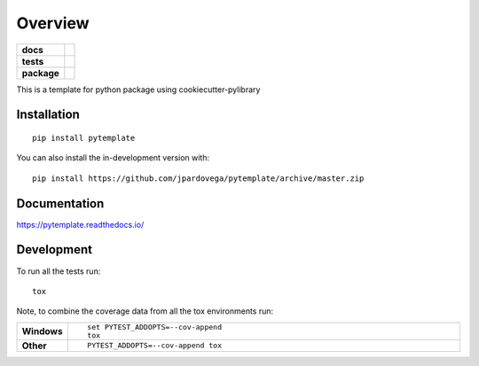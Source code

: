 ========
Overview
========

.. start-badges

.. list-table::
    :stub-columns: 1

    * - docs
      - |docs|
    * - tests
      - | |travis| |requires|
        | |codecov|
    * - package
      - | |version| |wheel| |supported-versions| |supported-implementations|
        | |commits-since|
.. |docs| image:: https://readthedocs.org/projects/pytemplate/badge/?style=flat
    :target: https://pytemplate.readthedocs.io/
    :alt: Documentation Status

.. |travis| image:: https://api.travis-ci.com/jpardovega/pytemplate.svg?branch=master
    :alt: Travis-CI Build Status
    :target: https://travis-ci.com/github/jpardovega/pytemplate

.. |requires| image:: https://requires.io/github/jpardovega/pytemplate/requirements.svg?branch=master
    :alt: Requirements Status
    :target: https://requires.io/github/jpardovega/pytemplate/requirements/?branch=master

.. |codecov| image:: https://codecov.io/gh/jpardovega/pytemplate/branch/master/graphs/badge.svg?branch=master
    :alt: Coverage Status
    :target: https://codecov.io/github/jpardovega/pytemplate

.. |version| image:: https://img.shields.io/pypi/v/pytemplate.svg
    :alt: PyPI Package latest release
    :target: https://pypi.org/project/pytemplate

.. |wheel| image:: https://img.shields.io/pypi/wheel/pytemplate.svg
    :alt: PyPI Wheel
    :target: https://pypi.org/project/pytemplate

.. |supported-versions| image:: https://img.shields.io/pypi/pyversions/pytemplate.svg
    :alt: Supported versions
    :target: https://pypi.org/project/pytemplate

.. |supported-implementations| image:: https://img.shields.io/pypi/implementation/pytemplate.svg
    :alt: Supported implementations
    :target: https://pypi.org/project/pytemplate

.. |commits-since| image:: https://img.shields.io/github/commits-since/jpardovega/pytemplate/v0.0.0.svg
    :alt: Commits since latest release
    :target: https://github.com/jpardovega/pytemplate/compare/v0.0.0...master



.. end-badges

This is a template for python package using cookiecutter-pylibrary

Installation
============

::

    pip install pytemplate

You can also install the in-development version with::

    pip install https://github.com/jpardovega/pytemplate/archive/master.zip


Documentation
=============


https://pytemplate.readthedocs.io/


Development
===========

To run all the tests run::

    tox

Note, to combine the coverage data from all the tox environments run:

.. list-table::
    :widths: 10 90
    :stub-columns: 1

    - - Windows
      - ::

            set PYTEST_ADDOPTS=--cov-append
            tox

    - - Other
      - ::

            PYTEST_ADDOPTS=--cov-append tox
